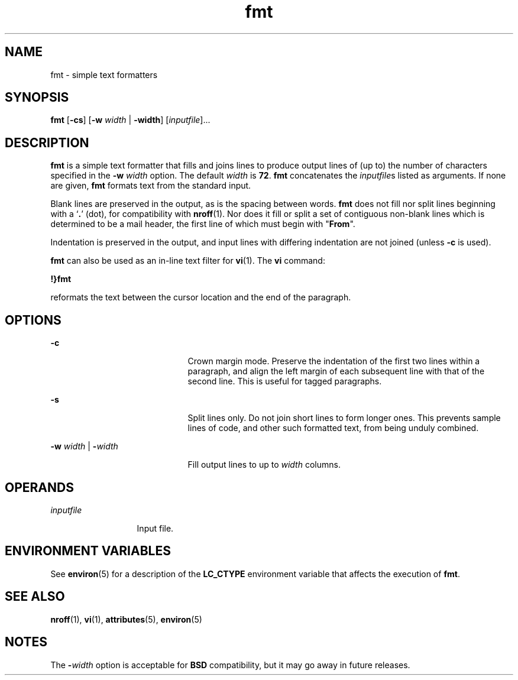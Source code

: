 '\" te
.\"  Copyright 1989 AT&T  Copyright (c) 1997, Sun Microsystems, Inc.  All Rights Reserved
.\" The contents of this file are subject to the terms of the Common Development and Distribution License (the "License").  You may not use this file except in compliance with the License.
.\" You can obtain a copy of the license at usr/src/OPENSOLARIS.LICENSE or http://www.opensolaris.org/os/licensing.  See the License for the specific language governing permissions and limitations under the License.
.\" When distributing Covered Code, include this CDDL HEADER in each file and include the License file at usr/src/OPENSOLARIS.LICENSE.  If applicable, add the following below this CDDL HEADER, with the fields enclosed by brackets "[]" replaced with your own identifying information: Portions Copyright [yyyy] [name of copyright owner]
.TH fmt 1 "9 May 1997" "SunOS 5.11" "User Commands"
.SH NAME
fmt \- simple text formatters
.SH SYNOPSIS
.LP
.nf
\fBfmt\fR [\fB-cs\fR] [\fB-w\fR \fIwidth\fR | \fB-width\fR] [\fIinputfile\fR]...
.fi

.SH DESCRIPTION
.sp
.LP
\fBfmt\fR is a simple text formatter that fills and joins lines  to produce
output lines of (up to) the number of characters specified in the \fB-w\fR\fI
width\fR option. The default  \fIwidth\fR is \fB72\fR. \fBfmt\fR concatenates
the \fIinputfile\fRs listed as arguments. If none are given, \fBfmt\fR formats
text from the standard input.
.sp
.LP
Blank lines are preserved in the output, as is the spacing between words.
\fBfmt\fR does not fill nor split lines beginning with a `\fB\&.\fR' (dot), for
compatibility with \fBnroff\fR(1). Nor does it fill or split a set of
contiguous non-blank lines which is determined to be a mail header, the first
line of which must begin with "\fBFrom\fR".
.sp
.LP
Indentation is preserved in the output, and input lines with differing
indentation are not joined (unless \fB-c\fR is used).
.sp
.LP
\fBfmt\fR can also be used as an in-line text filter for \fBvi\fR(1). The
\fBvi\fR command:
.sp
.LP
\fB!}fmt\fR
.sp
.LP
reformats the text between the cursor location and the end of the paragraph.
.SH OPTIONS
.sp
.ne 2
.mk
.na
\fB\fB-c\fR\fR
.ad
.RS 21n
.rt  
Crown margin mode. Preserve the indentation of the first two lines within a
paragraph, and align the left margin of each subsequent line with that of the
second line. This is useful for tagged paragraphs.
.RE

.sp
.ne 2
.mk
.na
\fB\fB-s\fR\fR
.ad
.RS 21n
.rt  
Split lines only. Do not join short lines to form longer ones. This prevents
sample lines of code, and other such formatted text, from being unduly
combined.
.RE

.sp
.ne 2
.mk
.na
\fB\fB-w\fR\fI width\fR | \fB-\fR\fIwidth\fR\fR
.ad
.RS 21n
.rt  
Fill output lines to up to  \fIwidth\fR columns.
.RE

.SH OPERANDS
.sp
.ne 2
.mk
.na
\fB\fIinputfile\fR\fR
.ad
.RS 13n
.rt  
Input file.
.RE

.SH ENVIRONMENT VARIABLES
.sp
.LP
See \fBenviron\fR(5) for a description of the \fBLC_CTYPE\fR environment
variable that affects the execution of \fBfmt\fR.
.SH SEE ALSO
.sp
.LP
\fBnroff\fR(1), \fBvi\fR(1), \fBattributes\fR(5), \fBenviron\fR(5)
.SH NOTES
.sp
.LP
The \fB-\fR\fIwidth\fR option is acceptable for \fBBSD\fR compatibility, but it
may go away in future releases.
